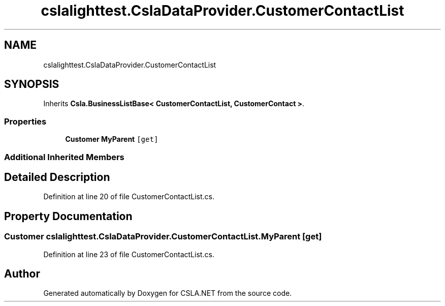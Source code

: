 .TH "cslalighttest.CslaDataProvider.CustomerContactList" 3 "Wed Jul 21 2021" "Version 5.4.2" "CSLA.NET" \" -*- nroff -*-
.ad l
.nh
.SH NAME
cslalighttest.CslaDataProvider.CustomerContactList
.SH SYNOPSIS
.br
.PP
.PP
Inherits \fBCsla\&.BusinessListBase< CustomerContactList, CustomerContact >\fP\&.
.SS "Properties"

.in +1c
.ti -1c
.RI "\fBCustomer\fP \fBMyParent\fP\fC [get]\fP"
.br
.in -1c
.SS "Additional Inherited Members"
.SH "Detailed Description"
.PP 
Definition at line 20 of file CustomerContactList\&.cs\&.
.SH "Property Documentation"
.PP 
.SS "\fBCustomer\fP cslalighttest\&.CslaDataProvider\&.CustomerContactList\&.MyParent\fC [get]\fP"

.PP
Definition at line 23 of file CustomerContactList\&.cs\&.

.SH "Author"
.PP 
Generated automatically by Doxygen for CSLA\&.NET from the source code\&.
